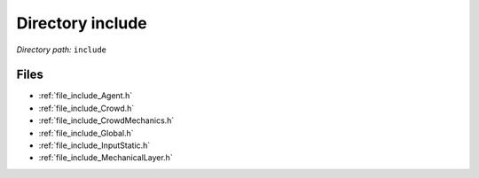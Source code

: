 .. _dir_include:


Directory include
=================


*Directory path:* ``include``


Files
-----

- :ref:`file_include_Agent.h`
- :ref:`file_include_Crowd.h`
- :ref:`file_include_CrowdMechanics.h`
- :ref:`file_include_Global.h`
- :ref:`file_include_InputStatic.h`
- :ref:`file_include_MechanicalLayer.h`


